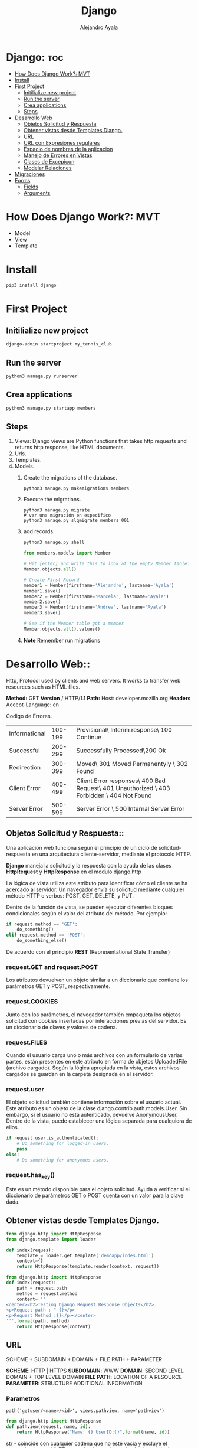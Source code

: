 #+title: Django
#+author: Alejandro Ayala
#+startup: showeverything

* Django: :toc:
- [[#how-does-django-work-mvt][How Does Django Work?: MVT]]
- [[#install][Install]]
- [[#first-project][First Project]]
  - [[#initilialize-new-project][Initilialize new project]]
  - [[#run-the-server][Run the server]]
  - [[#crea-applications][Crea applications]]
  - [[#steps][Steps]]
- [[#desarrollo-web][Desarrollo Web]]
  - [[#objetos-solicitud-y-respuesta][Objetos Solicitud y Respuesta]]
  - [[#obtener-vistas-desde-templates-django][Obtener vistas desde Templates Django.]]
  - [[#url][URL]]
  -  [[#url-con-expresiones-regulares][URL con Expresiones regulares]]
  - [[#espacio-de-nombres-de-la-aplicacion][Espacio de nombres de la aplicacion]]
  - [[#manejo-de-errores-en-vistas][Manejo de Errores en Vistas]]
  - [[#clases-de-excepicon][Clases de Excepicon]]
  - [[#modelar-relaciones][Modelar Relaciones]]
- [[#migraciones][Migraciones]]
- [[#forms][Forms]]
  - [[#fields][Fields]]
  - [[#arguments][Arguments]]

* How Does Django Work?: MVT
- Model
- View
- Template
* Install
 #+begin_src bash
pip3 install django
 #+end_src

* First Project
** Initilialize new project
 #+begin_src bash
django-admin startproject my_tennis_club
 #+end_src
** Run the server
 #+begin_src bash
python3 manage.py runserver
 #+end_src
** Crea applications
 #+begin_src bash
python3 manage.py startapp members
 #+end_src
** Steps
1. Views: Django views are Python functions that takes http requests and returns http response, like HTML documents.
2. Urls.
3. Templates.
4. Models.
   1. Create the migrations of the database.
      #+begin_src bash
      python3 manage.py makemigrations members
      #+end_src
   2. Execute the migrations.
      #+begin_src bash bash
      python3 manage.py migrate
      # ver una migración en especifico
      python3 manage.py slqmigrate members 001
      #+end_src
   3. add records.
      #+begin_src bash
      python3 manage.py shell
      #+end_src

      #+begin_src python
      from members.models import Member

      # Hit [enter] and write this to look at the empty Member table:
      Member.objects.all()

      # Create First Record
      member1 = Member(firstname='Alejandro', lastname='Ayala')
      member1.save()
      member2 = Member(firstname='Marcela', lastname='Ayala')
      member2.save()
      member3 = Member(firstname='Andrea', lastname='Ayala')
      member3.save()

      # See if the Member table got a member
      Member.objects.all().values()
      #+end_src
   4. **Note** Remember run migrations

* Desarrollo Web::
Http, Protocol used by clients and web servers. It works to transfer web resources such as HTML files.

**Method:** GET **Version** / HTTP/1.1
**Path:** Host: developer.mozilla.org
**Headers** Accept-Language: en


Codigo de Errores.
| Informational | 100-199 | Provisional\ Interim response\ 100 Continue                                                |
| Successful    | 200-299 | Successfully Processed\200 Ok                                                              |
| Redirection   | 300-399 | Moved\ 301 Moved Permanentyly \ 302 Found                                                  |
| Client Error  | 400-499 | Client Error responses\ 400 Bad Request\ 401 Unauthorized \ 403 Forbidden \ 404 Not Found  |
| Server Error  | 500-599 | Server Error \ 500 Internal Server Error                                                   |

** Objetos Solicitud y Respuesta::
Una aplicacion web funciona segun el principio de un ciclo de solicitud-respuesta en una arquitectura cliente-servidor, mediante el protocolo HTTP.

*Django* maneja la solicitud y la respuesta con la ayuda de las clases *HttpRequest* y *HttpResponse* en el modulo django.http

La lógica de vista utiliza este atributo para identificar cómo el cliente se ha acercado al servidor. Un navegador envía su solicitud mediante cualquier método HTTP o verbos:  POST, GET, DELETE, y PUT.

Dentro de la función de vista, se pueden ejecutar diferentes bloques condicionales según el valor del atributo del método. Por ejemplo:

#+begin_src python
if request.method == 'GET':
    do_something()
elif request.method == 'POST':
    do_something_else()
#+end_src

De acuerdo con el principio *REST* (Representational State Transfer)
*** request.GET and request.POST
Los atributos devuelven un objeto similar a un diccionario que contiene los parámetros GET y POST, respectivamente.
*** request.COOKIES
Junto con los parámetros, el navegador también empaqueta los objetos solicitud con cookies insertadas por interacciones previas del servidor. Es un diccionario de claves y valores de cadena.
*** request.FILES
Cuando el usuario carga uno o más archivos con un formulario de varias partes, están presentes en este atributo en forma de objetos UploadedFile (archivo cargado). Según la lógica apropiada en la vista, estos archivos cargados se guardan en la carpeta designada en el servidor.
*** request.user
El objeto solicitud también contiene información sobre el usuario actual. Este atributo es un objeto de la clase django.contrib.auth.models.User. Sin embargo, si el usuario no está autenticado, devuelve AnonymousUser. Dentro de la vista, puede establecer una lógica separada para cualquiera de ellos.

#+begin_src python
if request.user.is_authenticated():
    # Do something for logged-in users.
    pass
else:
    # Do something for anonymous users.
#+end_src
*** request.has_key()
Este es un método disponible para el objeto solicitud. Ayuda a verificar si el diccionario de parámetros GET o POST cuenta con un valor para la clave dada.

** Obtener vistas desde Templates Django.
#+begin_src python
from django.http import HttpResponse
from django.template import loader

def index(reques):
    template = loader.get_template('demoapp/indes.html')
    context={}
    return HttpResponse(template.render(context, request))
#+end_src

#+begin_src python
from django.http import HttpResponse
def index(request):
    path = request.path
    method = request.method
    content='''
<center><h2>Testing Django Request Response Objects</h2>
<p>Request path : " {}</p>
<p>Request Method :{}</p></center>
'''.format(path, method)
    return HttpResponse(content) 
#+end_src

** URL
SCHEME + SUBDOMAIN + DOMAIN + FILE PATH + PARAMETER

*SCHEME*: HTTP | HTTPS
*SUBDOMAIN*: WWW
*DOMAIN*: SECOND LEVEL DOMAIN + TOP LEVEL DOMAIN
*FILE PATH*: LOCATION OF A RESOURCE
*PARAMETER*: STRUCTURE ADDITIONAL INFORMATION

*** Parametros
#+begin_src python url.py
path('getuser/<name>/<id>', views.pathview, name='pathview')
#+end_src

#+begin_src python
from django.http import HttpResponse
def pathview(request, name, id):
    return HttpResponse("Name: {} UserID:{}".format(name, id))
#+end_src

str - coincide con cualquier cadena que no esté vacía y excluye el separador de ruta '/'. TEste es el valor predeterminado si no se incluye un convertidor en la expresión.

int - coincide con cero o cualquier entero positivo y devuelve un int. Por ejemplo:/customer/<int:id>

slug - coincide con cualquier cadena de slug que consista en letras o números ASCII, incluidos los guiones y guiones bajos.

uuid - coincide con un UUID formateado.  Por ejemplo: 075194d3-6885-417e-a8a8-6c931e272f00 y devuelve una instancia de UUID.

path - coincide con cualquier cadena que no esté vacía e incluye el separador de ruta '/'.

*** Parametros de consulta
#+begin_src python url.py
path('getuser/', views.qryview, name='qryview')
#+end_src

Declare la función  qryview en el archivo views.py.

#+begin_src python
from django.http import HttpResponse

def qryview(request):
    id = request.GET['id']
    return HttpResponse("Name: {} UserID:{}".format(name, id))
#+end_src

*** Parametros del cuerpo
Un formulario HTML envía los datos a la URL mencionada en su atributo de acción mediante el método POST. TEl método POST es una forma más segura de enviar datos que el método GET porque los datos no se revelan en la URL.

Construyamos un formulario simple que contenga dos elementos de entrada de texto. Luego, guárdelo como form.html en la carpeta templates.

#+begin_src html
<form action="/myapp/getform/" method="POST">
    {% csrf_token %}
    <p>Name: <input type="text" name="id"></p>
    <p>UserID :<input type="name" name="name"></p>
    <input type="submit">
</form>
#+end_src

#+begin_src python
path("showform/", views.showform, name="showform"),
path("getform/", views.getform, name='getform'),
#+end_src

#+begin_src python
from django.http import HttpResponse
from django.shortcuts import render

def showform(request):
    return render(request, "form.html")

def getform(request):
    if request.method == "POST":
        id=request.POST['id']
        name=request.POST['name']
    return HttpResponse("Name:{} UserID:{}".format(name, id))
#+end_src

**  URL con Expresiones regulares::
#+begin_src python
urlpatterns = [
    re_path(r'^menu_item/[0-9]{2})/$', views.display_menu_item),
]
#+end_src

#+begin_src python
from django.urls import path, re_path
from . import views

urlpatterns = [
    path('menu_item/10', views.display_menu_item),
    re_path(r'^menu_item/[0-9]{2})/$', views.display_menu_item),
]
#+end_src

Uso de la funcion reverse de Django

#+begin_src python
(venv) [raskolnikov@rodia frameworks]$ python3 chefsTable/manage.py shell
Python 3.11.5 (main, Sep 11 2023, 13:54:46) [GCC 11.2.0] on linux
Type "help", "copyright", "credits" or "license" for more information.
(InteractiveConsole)
>>> from django.urls import reverse
>>> reverse('index')
'/littlelemon/'
>>>
#+end_src

** Espacio de nombres de la aplicacion::
El espacio de nombres de la aplicacion se crea mediante la variable app_name en el archivo urls.py de la
aplicacion y asignandole el nombre de la aplicacion. En el script demoapp/urls.py realice el cambio mediante
el siguiente codigo:

#+begin_src python
#demoapp/urls.py
from django.urls import path
from . import views
app_name='demoapp'
urlpatterns = [
    path('', views.index, name='index'),
] 
#+end_src

Para obtener la ruta URL de la función index() (índice), llame a la función reverse() (inversa) anteponiéndole el espacio de nombres.
#+begin_src python
(venv) [raskolnikov@rodia frameworks]$ python3 chefsTable/manage.py shell
Python 3.11.5 (main, Sep 11 2023, 13:54:46) [GCC 11.2.0] on linux
Type "help", "copyright", "credits" or "license" for more information.
(InteractiveConsole)
>>> from django.urls import reverse
>>> reverse('demoapp:index')
'/littlelemon/'
>>>
#+end_src

*Espacio de nombres de instancia*
#+begin_src python
#in demoproject/urls.py
urlpatterns=[
    # ...
    path('demo/', include('demoapp.urls', namespace='demoapp')),
    # ...
]
#+end_src

*Uso del espacio de nombres en la vista*
#+begin_src python
from django.http import HttpResponsePermanentRedirect
from django.urls import reverse

def myview(request):
    ....
    return HttpResponsePermanentRedirect(reverse('demoapp:login'))
#+end_src

*Espacio de nombres en la etiqueta de url*
Se envía un formulario HTML a la URL especificada en el atributo de acción.

#+begin_src html
<form action="/demoapp/login" method="post">

#form attributes

<input type='submit'>

</form> 
#+end_src

** Manejo de Errores en Vistas::
En una aplicación Django, una función de vista es donde se realiza todo el procesamiento. Recibe la solicitud y formula la respuesta.
Django tiene una clase genérica HttpResponseNotFound. Puede devolver su objeto para transmitir el mensaje apropiado.

#+begin_src python
from django.http import HttpResponse, HttpResponseNotFound

def my_view(request):
    # ...
    if condition:
        return HttpResponseNotFound('<h1>Page not found</h1>')
    else:
        return HttpResponse('<h1>Page was found</h1>')
#+end_src

#+begin_src python
from django.http import HttpResponse
def my_view(request):
    # ...
    if condition==True:
        return HttpResponse('<h1>Page not found</h1>', status_code='404')
    else:
        return HttpResponse('<h1>Page was found</h1>')
#+end_src

#+begin_src python
from django.http import Http404, HttpResponse
from .models import Product

def detail(request, id):
    try:
        p = Product.objects.get(pk=id)
    except Product.DoesNotExist:
        raise Http404("Product does not exist")
    return HttpResponse("Product Found")
#+end_src

** Clases de Excepicon
Las clases de excepción de Django se definen en el módulo *django.core.exceptions*.

Some important exception types are:
Algunos tipos de excepciones importantes son:
    *ObjectDoesNotExist* (el objeto no existe): todas las excepciones de DoesNotExist (No existe) se heredan de esta excepción base.
    *EmptyResultSet* (Conjunto de resultados vacío): esta excepción se genera si una consulta no devuelve ningún resultado.
    *FieldDoesNotExist* (No existe el campo): esta excepción se genera cuando el campo solicitado no existe.
    *MultipleObjectsReturned* (Varios objetos devueltos): cuando espera que una determinada consulta devuelva solo un objeto, sin embargo, se devuelven varios objetos. Aquí es cuando necesita generar esta excepción.
    *PermissionDenied* (Permiso denegado): esta excepción se genera cuando un usuario no tiene permiso para realizar la acción solicitada.

** Modelar Relaciones::
*Primary Key*
En una base de datos relacional, cada tabla que representa una entidad tiene una columna que tiene un valor único para cada fila. Tal columna o campo se conoce como la clave principal.

Si la clave principal de una tabla aparece como uno de los campos de otra tabla y tiene su propia clave principal, se denomina clave externa.

*** Tipos de Relaciones
*One2One*
Si una clave principal está en un modelo y solo existe un registro en el otro modelo relacionado, se dice que los dos modelos tienen una relación de uno a uno.

#+begin_src python
class college(Model):
    CollegeID = models.IntegerField(primary_key = True)
    name = models.CharField(max_length=50)
    strength = models.IntegerField()
    website=models.URLField()
#+end_src

#+begin_src python
class Principal(models.Model):
    CollegeID = models.OneToOneField(
                College,
                on_delete=models.CASCADE
                )
    Qualification = models.CharField(max_length=50)
    email = models.EmailField(max_length=50)
#+end_src

*One2Many*
En una relación de uno a varios, un objeto de un modelo se puede asociar con uno o más objetos de otro modelo. Por ejemplo, un profesor está calificado para enseñar una materia, pero puede haber más de un profesor en una universidad que enseñe la misma materia.

#+begin_src python
class Subject(models.Model):
    Subjectcode = models.IntegerField(primary_key = True)
    name = models.CharField(max_length=30)
    credits = model.IntegerField()
#+end_src

El modelo de profesor tiene su propia clave principal. Tiene una Foreignkey (Clave foránea)  que relaciona este modelo con el modelo sujeto.

#+begin_src python
class Teacher(models.Model):
    TeacherID = models.ItegerField(primary_key=True)
    subjectcode=models.ForeignKey(
                Subject,
                on_delete=models.CASCADE
                  )
    Qualification = models.CharField(max_length=50)
    email = models.EmailField(max_length=50)
#+end_src

*Many2Many*
En una relación de muchos a muchos, varios objetos de un modelo se pueden asociar con varios objetos de otro modelo.

Redefinamos la relación entre el sujeto y los modelos del profesor en el ejemplo anterior. Si más de un profesor puede enseñar la misma materia, un solo profesor puede enseñar más de una materia. Entonces, hay una relación muchos a muchos entre los dos

#+begin_src python
class Teacher(models.Model):
    TeacherID = models.ItegerField(primary_key=True)
    Qualification = models.CharField(max_length=50)
    email = models.EmailField(max_length=50)

class Subject(models.Model):
    Subjectcode = models.IntegerField(primary_key = True)
    name = models.CharField(max_length=30)
    credits = model.IntegerField()
    teacher = model.ManyToManyField(Teacher)
#+end_src

*ondelete*

*CASCADE (CASCADA):* elimina el objeto que contiene la ForeignKey (clave foránea)

*PROTECT (PROTEGER):* evita la eliminación del objeto al que se hace referencia.

*RESTRICT (RESTRINGIR):* evite la eliminación del objeto al que se hace referencia y genera un RestrictedError(Error restringido)

* Migraciones::
El sistema de migración de Django cuenta con los siguientes comandos:

- makemigrations
- migrate
- sqlmigrate
- showmigrations

* Forms::
** Fields ::
1. CharField
2. EmailField
3. IntegerField
4. MultipleChocieField
5. FileField

** Arguments ::
- required
- label
- initial
- help_text
